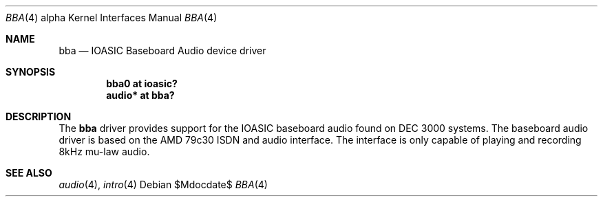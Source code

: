 .\" $OpenBSD: src/share/man/man4/man4.alpha/bba.4,v 1.1 2011/09/04 20:10:16 miod Exp $
.\" $NetBSD: bba.4,v 1.7 2008/04/30 13:10:53 martin Exp $
.\"
.\" Copyright (c) 2000 The NetBSD Foundation, Inc.
.\" All rights reserved.
.\"
.\" Redistribution and use in source and binary forms, with or without
.\" modification, are permitted provided that the following conditions
.\" are met:
.\" 1. Redistributions of source code must retain the above copyright
.\"    notice, this list of conditions and the following disclaimer.
.\" 2. Redistributions in binary form must reproduce the above copyright
.\"    notice, this list of conditions and the following disclaimer in the
.\"    documentation and/or other materials provided with the distribution.
.\"
.\" THIS SOFTWARE IS PROVIDED BY THE NETBSD FOUNDATION, INC. AND CONTRIBUTORS
.\" ``AS IS'' AND ANY EXPRESS OR IMPLIED WARRANTIES, INCLUDING, BUT NOT LIMITED
.\" TO, THE IMPLIED WARRANTIES OF MERCHANTABILITY AND FITNESS FOR A PARTICULAR
.\" PURPOSE ARE DISCLAIMED.  IN NO EVENT SHALL THE FOUNDATION OR CONTRIBUTORS
.\" BE LIABLE FOR ANY DIRECT, INDIRECT, INCIDENTAL, SPECIAL, EXEMPLARY, OR
.\" CONSEQUENTIAL DAMAGES (INCLUDING, BUT NOT LIMITED TO, PROCUREMENT OF
.\" SUBSTITUTE GOODS OR SERVICES; LOSS OF USE, DATA, OR PROFITS; OR BUSINESS
.\" INTERRUPTION) HOWEVER CAUSED AND ON ANY THEORY OF LIABILITY, WHETHER IN
.\" CONTRACT, STRICT LIABILITY, OR TORT (INCLUDING NEGLIGENCE OR OTHERWISE)
.\" ARISING IN ANY WAY OUT OF THE USE OF THIS SOFTWARE, EVEN IF ADVISED OF THE
.\" POSSIBILITY OF SUCH DAMAGE.
.\"
.Dd $Mdocdate$
.Dt BBA 4 alpha
.Os
.Sh NAME
.Nm bba
.Nd IOASIC Baseboard Audio device driver
.Sh SYNOPSIS
.Cd "bba0   at ioasic?"
.Cd "audio* at bba?"
.Sh DESCRIPTION
The
.Nm
driver provides support for the IOASIC baseboard audio found on
DEC 3000 systems.
The baseboard audio driver is based on the AMD 79c30 ISDN and audio interface.
The interface is only capable of playing and recording 8kHz mu-law audio.
.Sh SEE ALSO
.Xr audio 4 ,
.Xr intro 4
.\" .Xr ioasic 4
.\" .Sh HISTORY
.\" The
.\" .Nm
.\" device driver appeared in
.\" .Nx 1.5 .
.\" The name for the driver was adopted from the same driver in ULTRIX.
